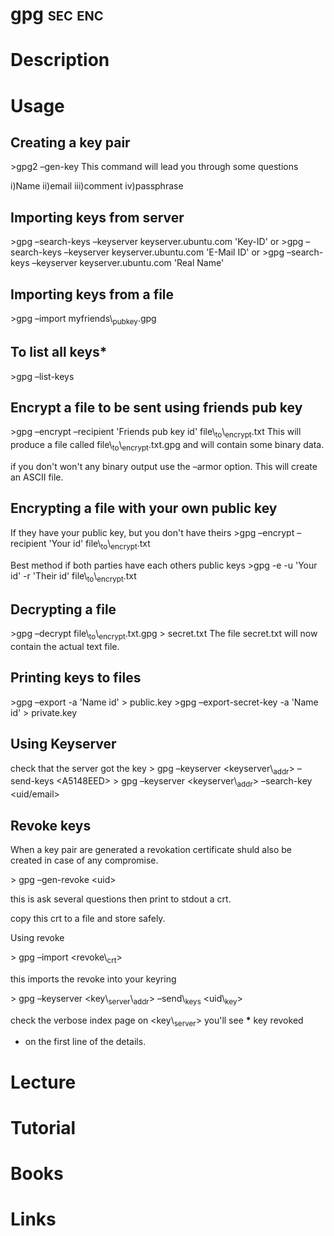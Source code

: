 #+TAGS: sec enc


* gpg								    :sec:enc:
* Description

* Usage
** Creating a key pair
>gpg2 --gen-key
This command will lead you through some questions

i)Name
ii)email
iii)comment
iv)passphrase

** Importing keys from server
>gpg --search-keys --keyserver keyserver.ubuntu.com 'Key-ID'
or
>gpg --search-keys --keyserver keyserver.ubuntu.com 'E-Mail ID'
or
>gpg --search-keys --keyserver keyserver.ubuntu.com 'Real Name'

** Importing keys from a file
>gpg --import myfriends\_pubkey.gpg

** To list all keys*
>gpg --list-keys

** Encrypt a file to be sent using friends pub key
>gpg --encrypt --recipient 'Friends pub key id' file\_to\_encrypt.txt
This will produce a file called file\_to\_encrypt.txt.gpg and will contain some binary data.

if you don't won't any binary output use the --armor option. This will create an ASCII file.

** Encrypting a file with your own public key
If they have your public key, but you don't have theirs
>gpg --encrypt --recipient 'Your id' file\_to\_encrypt.txt

Best method if both parties have each others public keys
>gpg -e -u 'Your id' -r 'Their id' file\_to\_encrypt.txt

** Decrypting a file
>gpg --decrypt file\_to\_encrypt.txt.gpg > secret.txt
The file secret.txt will now contain the actual text file.

** Printing keys to files
>gpg --export -a 'Name id' > public.key
>gpg --export-secret-key -a 'Name id' > private.key

** Using Keyserver
check that the server got the key
> gpg --keyserver <keyserver\_addr> --send-keys <A5148EED>
> gpg --keyserver <keyserver\_addr> --search-key <uid/email>

** Revoke keys
When a key pair are generated a revokation certificate shuld also be
created in case of any compromise.

> gpg --gen-revoke <uid>

this is ask several questions then print to stdout a crt.

copy this crt to a file and store safely.

Using revoke

> gpg --import <revoke\_crt>

this imports the revoke into your keyring

> gpg --keyserver <key\_server\_addr> --send\_keys <uid\_key>

check the verbose index page on <key\_server> you'll see *** key revoked
+ on the first line of the details.
* Lecture
* Tutorial
* Books
* Links
